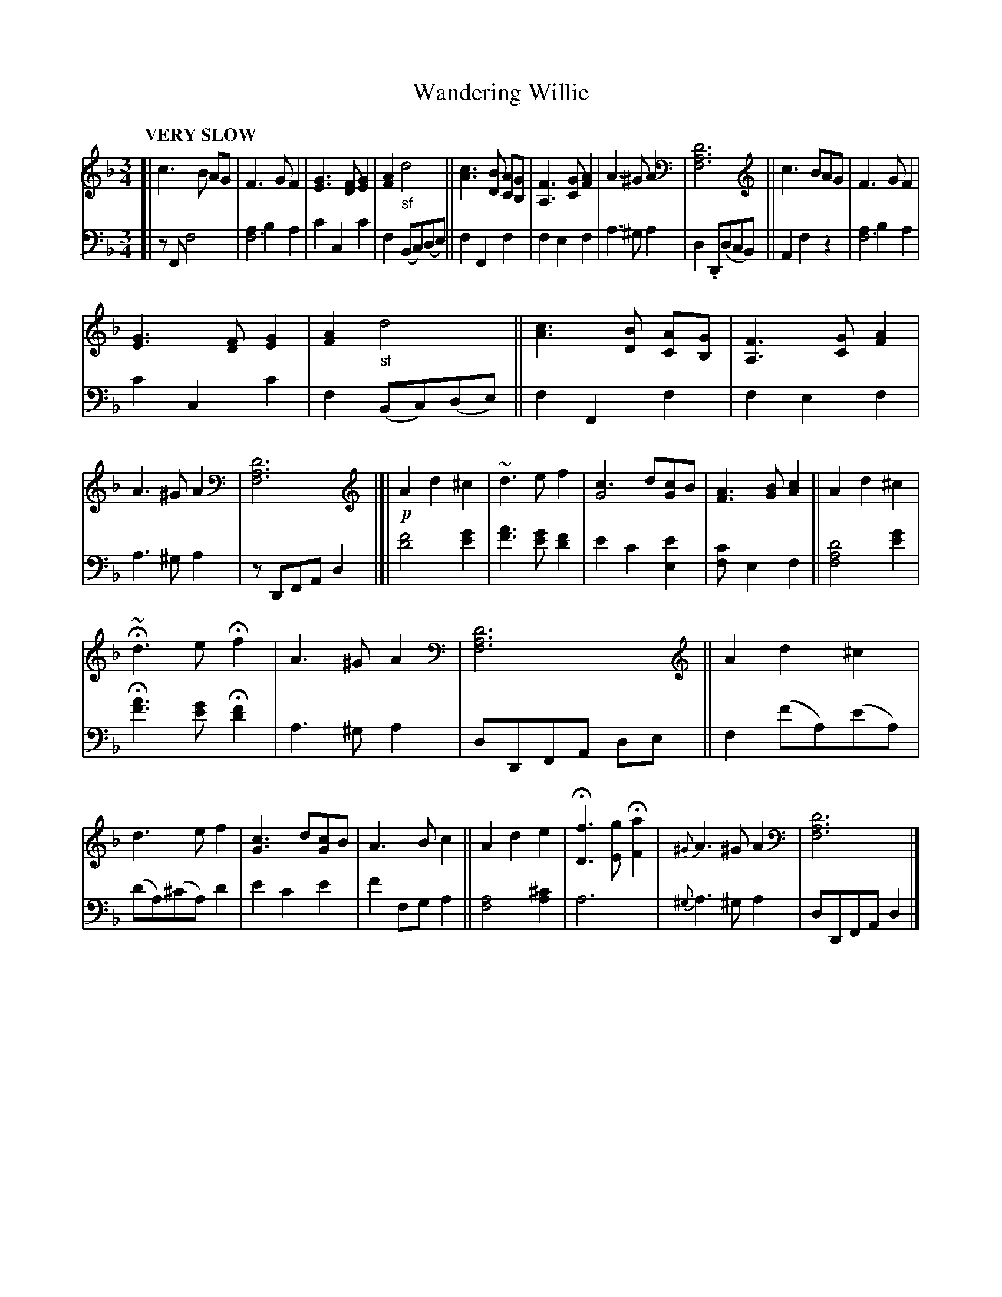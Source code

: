 X: 4171
T: Wandering Willie
%R: air, waltz
N: This is version 1, for ABC software that doesn't understand voice overlays. or tremolo notation.
B: Niel Gow & Sons "Complete Repository" v.4 p.17 #1
Z: 2021 John Chambers <jc:trillian.mit.edu>
N: double bars added to make the phrasing visible.
M: 3/4
L: 1/8
Q: "VERY SLOW"
K: F	% and Dm
% - - - - - - - - - -
% Voice 1 formatted for compactness and proofreading.
V: 1 staves=2
[|\
c3 B AG | F3 G F2 | [G3E3] [FD][G2E2] | [A2F2] "_sf"d4 ||\
[c3A3] [BD] [AC][GB,] | [F3A,3] [GC] [A2F2] | A3 ^G A2 | [D6A,6F,6] ||\
c3 BAG | F3 G F2 |
[G3E3] [FD] [G2E2] | [A2F2] "_sf"d4 ||\
[c3A3] [BD] [AC][GB,] | [F3A,3] [GC] [A2F2] | A3 ^G A2 | [D6A,6F,6] |]|\
!p!A2 d2 ^c2 | ~d3 e f2 | [c3G4] d[cG2]B | [A3F3] [BG] [c2A2] || A2 d2 ^c2 |
H~d3 e Hf2 | A3 ^G A2 | [D6A,6F,6] || A2 d2 ^c2 | d3 e f2 | [c3G3] d[cG]B | A3 B c2 || A2 d2 e2 |\
H[f3D3] [gE] H[a2F2] | {^G}A3 ^G A2 | [D6A,6F,6] |]
% - - - - - - - - - -
% Voice 2 preserves the book's staff layout.
V: 2 clef=bass middle=d
[|\
zF f4 | [a2f6] b2 a2 | c'2 c2 c'2 | f2 (Bc)(de) || f2 F2 f2 | f2 e2 f2 | a3 ^g a2 | d2 .D(dcB) || A2 f2 z2 | [a2f6] b2 a2 |
c'2 c2 c'2 | f2 (Bc)(de) || f2 F2 f2 | f2 e2 f2 | a3 ^g a2 | zDFA d2 |]| [f'4d'4] [g'2e'2] | [a'3f'3] [g'e'] [f'2d'2] | e'2 c'2 [e'2e2] |\
[f2c'] e2 f2 || [f4a4d'4] [g'2e'2] |
H[a'3f'3] [g'e'] H[f'2d'2] | a3 ^g a2 | dDFA de || f2 (f'a)(e'a) | (d'a)(^c'a) d'2 | e'2 c'2 e'2 | f'2 fg a2 ||\
[f4a4] [a2^c'2] | a6 | {^g}a3 ^g a2 | dDFA d2 |]

